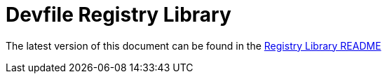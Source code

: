 = Devfile Registry Library

The latest version of this document can be found in the  https://github.com/devfile/registry-support/blob/main/registry-library/README.md[Registry Library README]